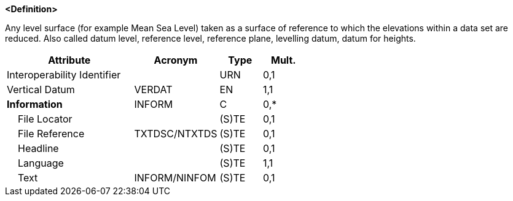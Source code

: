 **<Definition>**

Any level surface (for example Mean Sea Level) taken as a surface of reference to which the elevations within a data set are reduced. Also called datum level, reference level, reference plane, levelling datum, datum for heights.

[cols="3,2,1,1", options="header"]
|===
|Attribute |Acronym |Type |Mult.

|Interoperability Identifier||URN|0,1
|Vertical Datum|VERDAT|EN|1,1
|**Information**|INFORM|C|0,*
|    File Locator||(S)TE|0,1
|    File Reference|TXTDSC/NTXTDS|(S)TE|0,1
|    Headline||(S)TE|0,1
|    Language||(S)TE|1,1
|    Text|INFORM/NINFOM|(S)TE|0,1
|===

// include::../features_rules/VerticalDatumOfData_rules.adoc[tag=VerticalDatumOfData]
